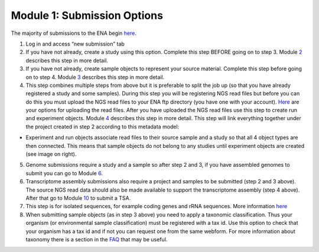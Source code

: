 Module 1: Submission Options
****************************


The majority of submissions to the ENA begin `here <https://www.ebi.ac.uk/ena/submit/sra/#home>`_.

.. image:: images/mod_01_p01.png


1. Log in and access “new submission” tab
2. If you have not already, create a study using this option. Complete this step BEFORE going on to step 3. Module 2_ describes this step in more detail.
3. If you have not already, create sample objects to represent your source material. Complete this step before going on to step 4. Module 3_ describes this step in more detail.
4. This step combines multiple steps from above but it is preferable to split the job up (so that you have already registered a study and some samples). During this step you will be registering NGS read files but before you can do this you must upload the NGS read files to your ENA ftp directory (you have one with your account). `Here <http://www.ebi.ac.uk/ena/about/sra_data_upload>`_ are your options for uploading the read files. After you have uploaded the NGS read files use this step to create run and experiment objects. Module 4_ describes this step in more detail. This step will link everything together under the project created in step 2 according to this metadata model:

* Experiment and run objects associate read files to their source sample and a study so that all 4 object types are then connected. This means that sample objects do not belong to any studies until experiment objects are created (see image on right).


.. image:: images/mod_01_p02.png
   :scale: 60
   :align: right

5. Genome submissions require a study and a sample so after step 2 and 3, if you have assembled genomes to submit you can go to Module 6_.
6. Transcriptome assembly submissions also require a project and samples to be submitted (step 2 and 3 above). The source NGS read data should also be made available to support the transcriptome assembly (step 4 above). After that go to Module 10_ to submit a TSA.
7. This step is for isolated sequences, for example coding genes and rRNA sequences. More information `here <https://www.ebi.ac.uk/ena/submit/sequence-submission>`_
8. When submitting sample objects (as in step 3 above) you need to apply a taxonomic classification. Thus your organism (or environmental sample classification) must be registered with a tax id. Use this option to check that your organism has a tax id and if not you can request one from the same webform. For more information about taxonomy there is a section in the FAQ_ that may be useful.

.. _2: mod_02.html
.. _3: mod_03.html
.. _4: mod_04.html
.. _6: mod_06.html
.. _10: mod_10.html
.. _FAQ: tax.html
